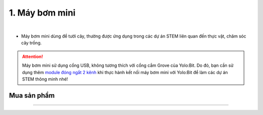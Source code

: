 1. Máy bơm mini
====================================

.. image:: images/1.1.png
    :width: 400px
    :align: center 
| 

- Máy bơm mini dùng để tưới cây, thường được ứng dụng trong các dự án STEM liên quan đến thực vật, chăm sóc cây trồng.

..  attention::

    Máy bơm mini sử dụng cổng USB, không tương thích với cổng cắm Grove của Yolo:Bit. Do đó, bạn cần sử dụng thêm `module đóng ngắt 2 kênh <https://docs.ohstem.vn/en/latest/module/dieu-khien-dong-ngat/dong-ngat.html>`_ khi thực hành kết nối máy bơm mini với Yolo:Bit để làm các dự án STEM thông minh nhé!


**Mua sản phẩm**
--------
----------

..  image:: images/gio.png
    :alt: some image
    :target: https://shop.ohstem.vn/san-pham/may-bom-mini/
    :class: with-shadow
    :scale: 100%
    :align: center
